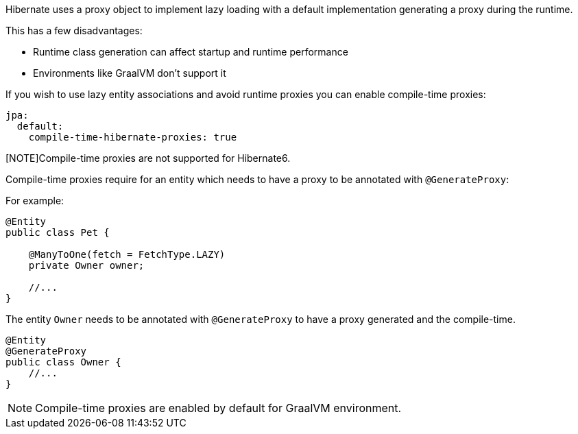 Hibernate uses a proxy object to implement lazy loading with a default implementation generating a proxy during the runtime.

This has a few disadvantages:

* Runtime class generation can affect startup and runtime performance
* Environments like GraalVM don't support it

If you wish to use lazy entity associations and avoid runtime proxies you can enable compile-time proxies:
[source,yaml]
----
jpa:
  default:
    compile-time-hibernate-proxies: true
----

[NOTE]Compile-time proxies are not supported for Hibernate6.

Compile-time proxies require for an entity which needs to have a proxy to be annotated with `@GenerateProxy`:

For example:

[source,java]
----
@Entity
public class Pet {

    @ManyToOne(fetch = FetchType.LAZY)
    private Owner owner;

    //...
}
----

The entity `Owner` needs to be annotated with `@GenerateProxy` to have a proxy generated and the compile-time.

[source,java]
----
@Entity
@GenerateProxy
public class Owner {
    //...
}
----

[NOTE]
Compile-time proxies are enabled by default for GraalVM environment.

